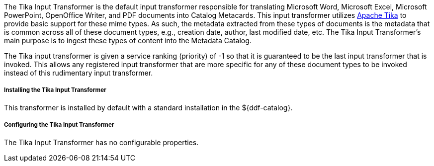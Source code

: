 :title: Tika Input Transformer
:type: transformer
:subtype: input
:status: published
:link: _tika_input_transformer
:summary: Translates Microsoft Word, Microsoft Excel, Microsoft PowerPoint, OpenOffice Writer, and PDF documents into Catalog Metacards.

The Tika Input Transformer is the default input transformer responsible for translating Microsoft Word, Microsoft Excel, Microsoft PowerPoint, OpenOffice Writer, and PDF documents into Catalog Metacards.
This input transformer utilizes https://tika.apache.org[Apache Tika] to provide basic support for these mime types.
As such, the metadata extracted from these types of documents is the metadata that is common across all of these document types, e.g., creation date, author, last modified date, etc.
The Tika Input Transformer's main purpose is to ingest these types of content into the Metadata Catalog.

The Tika input transformer is given a service ranking (priority) of -1 so that it is guaranteed to be the last input transformer that is invoked.
This allows any registered input transformer that are more specific for any of these document types to be invoked instead of this rudimentary input transformer.

===== Installing the Tika Input Transformer

This transformer is installed by default with a standard installation in the ${ddf-catalog}.

===== Configuring the Tika Input Transformer

The Tika Input Transformer has no configurable properties.

